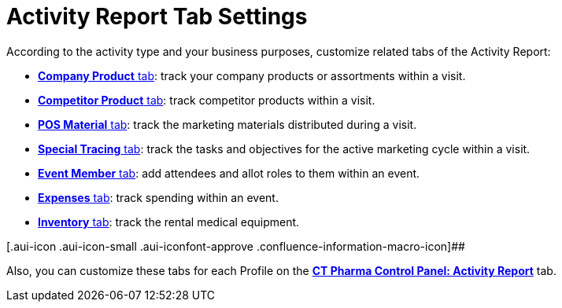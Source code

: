 = Activity Report Tab Settings

According to the activity type and your business purposes, customize
related tabs of the Activity Report:

* xref:company-product-tab-settings[*Company Product* tab]: track
your company products or assortments within a visit.
* xref:competitor-product-tab-settings[*Competitor Product*
tab]: track competitor products within a visit.
* xref:pos-material-tab-settings[*POS Material* tab]: track the
marketing materials distributed during a visit.
* xref:special-trackings-tab-settings[*Special Tracing* tab]: track
the tasks and objectives for the active marketing cycle within a visit.
* xref:event-member-tab-settings[*Event Member* tab]: add attendees
and allot roles to them within an event.
* xref:expenses-tab-settings[*Expenses* tab]: track spending
within an event.
* xref:inventory-tab-settings[*Inventory* tab]: track the rental
medical equipment.

[.aui-icon .aui-icon-small .aui-iconfont-approve .confluence-information-macro-icon]##

Also, you can customize these tabs for each Profile on
the *xref:ct-pharma-control-panel-activity-report[CT Pharma Control
Panel: Activity Report]* tab.
